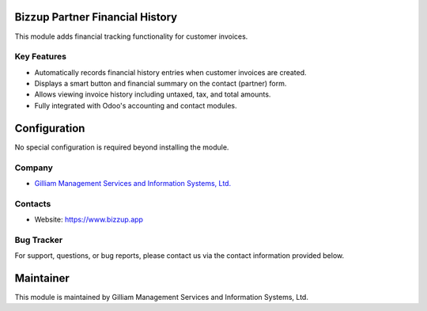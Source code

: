 Bizzup Partner Financial History
================================

This module adds financial tracking functionality for customer invoices.

Key Features
------------
- Automatically records financial history entries when customer invoices are created.
- Displays a smart button and financial summary on the contact (partner) form.
- Allows viewing invoice history including untaxed, tax, and total amounts.
- Fully integrated with Odoo's accounting and contact modules.

Configuration
=============

No special configuration is required beyond installing the module.

Company
-------
* `Gilliam Management Services and Information Systems, Ltd. <https://www.bizzup.app>`__

Contacts
--------
* Website: https://www.bizzup.app

Bug Tracker
-----------
For support, questions, or bug reports, please contact us via the contact information provided below.

Maintainer
==========
.. image:: https://www.bizzup.app/web/image/website/8/logo/Bizzup.app?unique=2751610
   :target: https://www.bizzup.app

This module is maintained by Gilliam Management Services and Information Systems, Ltd.
